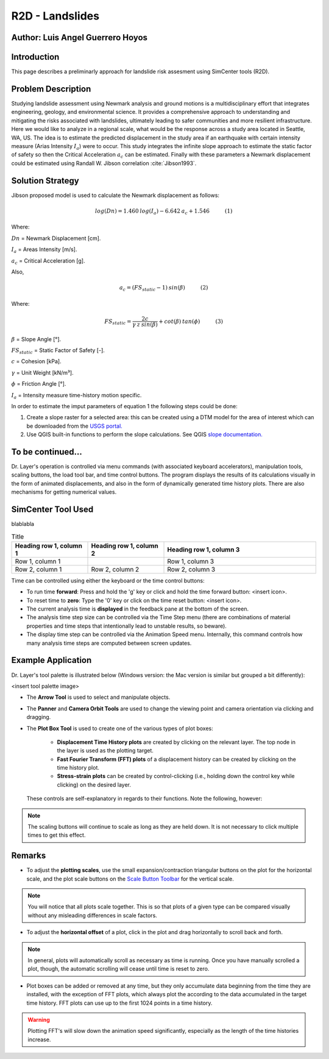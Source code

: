 .. _case_6:

R2D - Landslides
================

Author: Luis Angel Guerrero Hoyos
---------------------

Introduction
------------

This page describes a preliminarly approach for landslide risk assesment using SimCenter tools (R2D).


Problem Description
-------------------

Studying landslide assessment using Newmark analysis and ground motions is a multidisciplinary effort that integrates engineering, geology, and environmental science. It provides a comprehensive approach to understanding and mitigating the risks associated with landslides, ultimately leading to safer communities and more resilient infrastructure. Here we would like to analyze in a regional scale, what would be the response across a study area located in Seattle, WA, US. The idea is to estimate the predicted displacement in the study area if an earthquake with certain intensity measure (Arias Intensity :math:`I_a`) were to occur. This study integrates the infinite slope approach to estimate the static factor of safety so then the Critical Acceleration :math:`a_c` can be estimated. Finally with these parameters a Newmark displacement could be estimated using Randall W. Jibson correlation :cite:`Jibson1993`.


Solution Strategy
-----------------

Jibson proposed model is used to calculate the Newmark displacement as follows:

.. math::
    log(Dn) = 1.460\:log(I_a)-6.642\:a_c+1.546\:\:\:\:\:\:\:\:\:\:\:\:\:(1)

Where:

:math:`Dn` = Newmark Displacement [cm].

:math:`I_a` = Areas Intensity [m/s].

:math:`a_c` = Critical Acceleration [g].

Also, 

.. math::
    a_c = (FS_{static}-1)\:sin(\beta)\:\:\:\:\:\:\:\:\:\:\:\:\:(2)

Where:

.. math::
    FS_{static} = \frac{2c}{\gamma\:z\:sin(\beta)} + cot(\beta)\:tan(\phi)\:\:\:\:\:\:\:\:\:\:\:\:\:(3)

:math:`\beta` = Slope Angle [°].

:math:`FS_{static}` = Static Factor of Safety [-].

:math:`c` = Cohesion [kPa].

:math:`\gamma` = Unit Weight [kN/m³].

:math:`\phi` = Friction Angle [°].

:math:`I_a` = Intensity measure time-history motion specific. 

In order to estimate the imput parameters of equation 1 the following steps could be done:

#. Create a slope raster for a selected area: this can be created using a DTM model for the area of interest which can be downloaded from the `USGS portal. <https://apps.nationalmap.gov/lidar-explorer/#/>`_ 

#. Use QGIS built-in functions to perform the slope calculations. See QGIS `slope documentation. <https://docs.qgis.org/3.34/en/docs/training_manual/rasters/terrain_analysis.html#follow-along-calculating-the-slope>`_ 

To be continued...
-------------------
Dr. Layer's operation is controlled via menu commands (with associated keyboard accelerators), manipulation tools, scaling buttons, the load tool bar, and time control buttons. The program displays the results of its calculations visually in the form of animated displacements, and also in the form of dynamically generated time history plots. There are also mechanisms for getting numerical values.

.. figure:: ./images/case1.png
    :scale: 30 %
    :align: center
    :figclass: align-center


SimCenter Tool Used
-------------------

blablabla

.. list-table:: Title
   :widths: 25 25 50
   :header-rows: 1

   * - Heading row 1, column 1
     - Heading row 1, column 2
     - Heading row 1, column 3
   * - Row 1, column 1
     -
     - Row 1, column 3
   * - Row 2, column 1
     - Row 2, column 2
     - Row 2, column 3

Time can be controlled using either the keyboard or the time control buttons:

* To run time **forward**: Press and hold the 'g' key or click and hold the time forward button: <insert icon>.

* To reset time to **zero**: Type the '0' key or click on the time reset button: <insert icon>.

* The current analysis time is **displayed** in the feedback pane at the bottom of the screen.

* The analysis time step size can be controlled via the Time Step menu (there are combinations of material properties and time steps that intentionally lead to unstable results, so beware).

* The display time step can be controlled via the Animation Speed menu. Internally, this command controls how many analysis time steps are computed between screen updates.


Example Application
-------------------

Dr. Layer's tool palette is illustrated below (Windows version: the Mac version is similar but grouped a bit differently):

<insert tool palette image>

* The **Arrow Tool** is used to select and manipulate objects.

* The **Panner** and **Camera Orbit Tools** are used to change the viewing point and camera orientation via clicking and dragging.

* The **Plot Box Tool** is used to create one of the various types of plot boxes: 

    * **Displacement Time History plots** are created by clicking on the relevant layer. The top node in the layer is used as the plotting target.

    * **Fast Fourier Transform (FFT) plots** of a displacement history can be created by clicking on the time history plot.

    * **Stress-strain plots** can be created by control-clicking (i.e., holding down the control key while clicking) on the desired layer.


 These controls are self-explanatory in regards to their functions. Note the following, however:

.. note::
    The scaling buttons will continue to scale as long as they are held down. It is not necessary to click multiple times to get this effect.


Remarks
-------

* To adjust the **plotting scales**, use the small expansion/contraction triangular buttons on the plot for the horizontal scale, and the plot scale buttons on the `Scale Button Toolbar <#scaling-buttons>`_ for the vertical scale. 

.. note::
    You will notice that all plots scale together. This is so that plots of a given type can be compared visually without any misleading differences in scale factors.

* To adjust the **horizontal offset** of a plot, click in the plot and drag horizontally to scroll back and forth.

.. note::
    In general, plots will automatically scroll as necessary as time is running. Once you have manually scrolled a plot, though, the automatic scrolling will cease until time is reset to zero.

* Plot boxes can be added or removed at any time, but they only accumulate data beginning from the time they are installed, with the exception of FFT plots, which always plot the according to the data accumulated in the target time history. FFT plots can use up to the first 1024 points in a time history.


.. warning:: 
    Plotting FFT's will slow down the animation speed significantly, especially as the length of the time histories increase.

.. bibliography:: references.bib